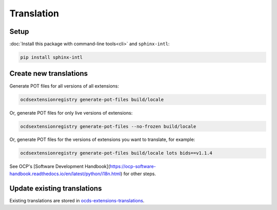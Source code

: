 Translation
===========

Setup
-----

:doc:`Install this package with command-line tools<cli>` and ``sphinx-intl``:

.. code-block:: bash

    pip install sphinx-intl

Create new translations
-----------------------

Generate POT files for all versions of all extensions:

.. code-block:: bash

    ocdsextensionregistry generate-pot-files build/locale

Or, generate POT files for only live versions of extensions:

.. code-block:: bash

    ocdsextensionregistry generate-pot-files --no-frozen build/locale

Or, generate POT files for the versions of extensions you want to translate, for example:

.. code-block:: bash

    ocdsextensionregistry generate-pot-files build/locale lots bids==v1.1.4

See OCP's [Software Development Handbook](https://ocp-software-handbook.readthedocs.io/en/latest/python/i18n.html) for other steps.

Update existing translations
----------------------------

Existing translations are stored in `ocds-extensions-translations <https://github.com/open-contracting/ocds-extensions-translations>`__.
